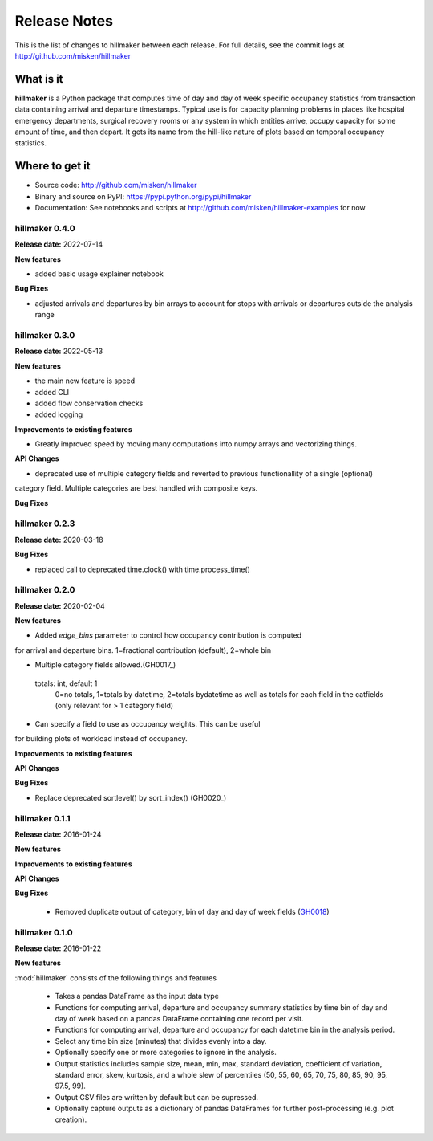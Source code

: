 
=============
Release Notes
=============

This is the list of changes to hillmaker between each release. For full details,
see the commit logs at http://github.com/misken/hillmaker

What is it
----------

**hillmaker** is a Python package that computes time of day and day of week specific
occupancy statistics from transaction data containing arrival and departure
timestamps. Typical use is for capacity planning problems in places like
hospital emergency departments, surgical recovery rooms or any system in which
entities arrive, occupy capacity for some amount of time, and then depart. It
gets its name from the hill-like nature of plots based on temporal occupancy
statistics.

Where to get it
---------------

* Source code: http://github.com/misken/hillmaker
* Binary and source on PyPI: https://pypi.python.org/pypi/hillmaker
* Documentation: See notebooks and scripts at http://github.com/misken/hillmaker-examples for now


hillmaker 0.4.0
===============

**Release date:** 2022-07-14

**New features**

- added basic usage explainer notebook

**Bug Fixes**

- adjusted arrivals and departures by bin arrays to account for stops with arrivals or departures outside the analysis range


hillmaker 0.3.0
===============

**Release date:** 2022-05-13

**New features**

- the main new feature is speed
- added CLI
- added flow conservation checks
- added logging

**Improvements to existing features**

- Greatly improved speed by moving many computations into numpy arrays and vectorizing things.

**API Changes**

- deprecated use of multiple category fields and reverted to previous functionallity of a single (optional)
category field. Multiple categories are best handled with composite keys.

**Bug Fixes**

hillmaker 0.2.3
===============

**Release date:** 2020-03-18

**Bug Fixes**

- replaced call to deprecated time.clock() with time.process_time()

hillmaker 0.2.0
===============

**Release date:** 2020-02-04

**New features**

* Added `edge_bins` parameter to control how occupancy contribution is computed
for arrival and departure bins. 1=fractional contribution (default), 2=whole bin

* Multiple category fields allowed.(GH0017_)

.. _GH0017: https://github.com/misken/hillmaker/issues/17

    totals: int, default 1
        0=no totals, 1=totals by datetime, 2=totals bydatetime as well as totals for each field in the
        catfields (only relevant for > 1 category field)
        
* Can specify a field to use as occupancy weights. This can be useful
for building plots of workload instead of occupancy.

**Improvements to existing features**

**API Changes**

**Bug Fixes**

* Replace deprecated sortlevel() by sort_index() (GH0020_)

.. _GH0017: https://github.com/misken/hillmaker/issues/20



hillmaker 0.1.1
===============

**Release date:** 2016-01-24

**New features**

**Improvements to existing features**

**API Changes**

**Bug Fixes**

  * Removed duplicate output of category, bin of day and day of week fields (GH0018_)

.. _GH0018: https://github.com/misken/hillmaker/issues/18




hillmaker 0.1.0
===============

**Release date:** 2016-01-22

**New features**

:mod:`hillmaker` consists of the following things and features

 * Takes a pandas DataFrame as the input data type
 * Functions for computing arrival, departure and occupancy summary statistics
   by time bin of day and day of week based on a pandas DataFrame containing one
   record per visit.
 * Functions for computing arrival, departure and occupancy for each datetime
   bin in the analysis period.
 * Select any time bin size (minutes) that divides evenly into a day.
 * Optionally specify one or more categories to ignore in the analysis.
 * Output statistics includes sample size, mean, min, max, standard deviation,
   coefficient of variation, standard error, skew, kurtosis, and a whole slew
   of percentiles (50, 55, 60, 65, 70, 75, 80, 85, 90, 95, 97.5, 99).
 * Output CSV files are written by default but can be supressed.
 * Optionally capture outputs as a dictionary of pandas DataFrames for further
   post-processing (e.g. plot creation).
